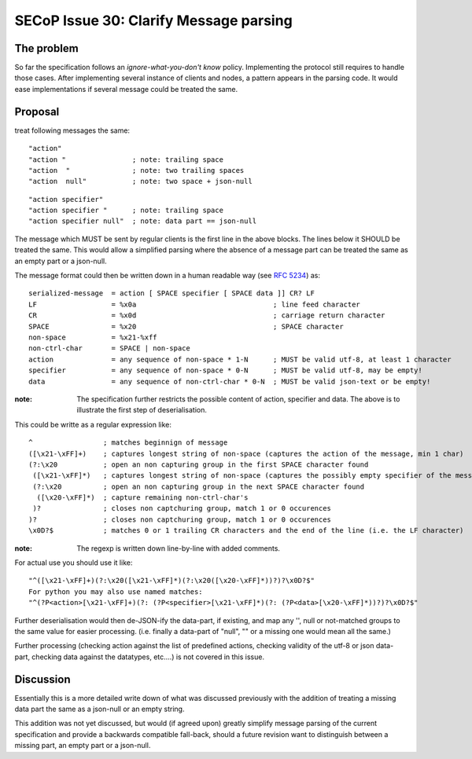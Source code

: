 SECoP Issue 30: Clarify Message parsing
=======================================

The problem
-----------
So far the specification follows an *ignore-what-you-don't know* policy.
Implementing the protocol still requires to handle those cases.
After implementing several instance of clients and nodes, a pattern appears
in the parsing code.
It would ease implementations if several message could be treated the same.


Proposal
--------
treat following messages the same::

    "action"
    "action "                ; note: trailing space
    "action  "               ; note: two trailing spaces
    "action  null"           ; note: two space + json-null

::

    "action specifier"
    "action specifier "      ; note: trailing space
    "action specifier null"  ; note: data part == json-null

The message which MUST be sent by regular clients is the first line in the
above blocks. The lines below it SHOULD be treated the same.
This would allow a simplified parsing where the absence of a
message part can be treated the same as an empty part or a json-null.

The message format could then be written down in a human readable way (see :RFC:`5234`) as::

    serialized-message  = action [ SPACE specifier [ SPACE data ]] CR? LF
    LF                  = %x0a                                 ; line feed character
    CR                  = %x0d                                 ; carriage return character
    SPACE               = %x20                                 ; SPACE character
    non-space           = %x21-%xff
    non-ctrl-char       = SPACE | non-space
    action              = any sequence of non-space * 1-N      ; MUST be valid utf-8, at least 1 character
    specifier           = any sequence of non-space * 0-N      ; MUST be valid utf-8, may be empty!
    data                = any sequence of non-ctrl-char * 0-N  ; MUST be valid json-text or be empty!

:note: The specification further restricts the possible content of action,
       specifier and data. The above is to illustrate the first step of
       deserialisation.

This could be writte as a regular expression like::

    ^                 ; matches beginnign of message
    ([\x21-\xFF]+)    ; captures longest string of non-space (captures the action of the message, min 1 char)
    (?:\x20           ; open an non capturing group in the first SPACE character found
     ([\x21-\xFF]*)   ; captures longest string of non-space (captures the possibly empty specifier of the message)
     (?:\x20          ; open an non capturing group in the next SPACE character found
      ([\x20-\xFF]*)  ; capture remaining non-ctrl-char's
     )?               ; closes non captchuring group, match 1 or 0 occurences
    )?                ; closes non captchuring group, match 1 or 0 occurences
    \x0D?$            ; matches 0 or 1 trailing CR characters and the end of the line (i.e. the LF character)

:note: The regexp is written down line-by-line with added comments.

For actual use you should use it like::

       "^([\x21-\xFF]+)(?:\x20([\x21-\xFF]*)(?:\x20([\x20-\xFF]*))?)?\x0D?$"
       For python you may also use named matches:
       "^(?P<action>[\x21-\xFF]+)(?: (?P<specifier>[\x21-\xFF]*)(?: (?P<data>[\x20-\xFF]*))?)?\x0D?$"

Further deserialisation would then de-JSON-ify the data-part, if existing,
and map any '', null or not-matched groups to the same value for easier processing.
(i.e. finally a data-part of "null", "" or a missing one would mean all the same.)

Further processing (checking action against the list of predefined actions,
checking validity of the utf-8 or json data-part, checking data against the datatypes, etc....)
is not covered in this issue.


Discussion
----------
Essentially this is a more detailed write down of what was discussed previously
with the addition of treating a missing data part the same as a json-null
or an empty string.

This addition was not yet discussed, but would (if agreed upon) greatly simplify
message parsing of the current specification and provide a backwards compatible
fall-back, should a future revision want to distinguish between a missing part,
an empty part or a json-null.
